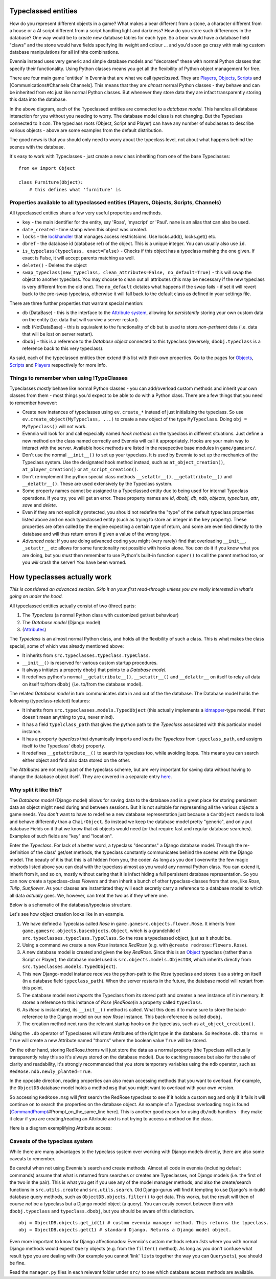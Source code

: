 Typeclassed entities
====================

How do you represent different objects in a game? What makes a bear
different from a stone, a character different from a house or a AI
script different from a script handling light and darkness? How do you
store such differences in the database? One way would be to create new
database tables for each type. So a bear would have a database field
"claws" and the stone would have fields specifying its weight and colour
... and you'd soon go crazy with making custom database manipulations
for all infinite combinations.

Evennia instead uses very generic and simple database models and
"decorates" these with normal Python classes that specify their
functionality. Using Python classes means you get all the flexibility of
Python object management for free.

There are four main game 'entities' in Evennia that are what we call
*typeclassed*. They are `Players <Players.html>`_,
`Objects <Objects.html>`_, `Scripts <Scripts.html>`_ and
[Communications#Channels Channels]. This means that they are *almost*
normal Python classes - they behave and can be inherited from etc just
like normal Python classes. But whenever they store data they are infact
transparently storing this data into the database.

|image0|

In the above diagram, each of the Typeclassed entities are connected to
a *database model*. This handles all database interaction for you
without you needing to worry. The database model class is not changing.
But the Typeclass connected to it *can*. The typeclass roots (Object,
Script and Player) can have any number of subclasses to describe various
objects - above are some examples from the default distribution.

The good news is that you should only need to worry about the typeclass
level, not about what happens behind the scenes with the database.

It's easy to work with Typeclasses - just create a new class inheriting
from one of the base Typeclasses:

::

    from ev import Object

    class Furniture(Object):
        # this defines what 'furniture' is

Properties available to all typeclassed entities (Players, Objects, Scripts, Channels)
--------------------------------------------------------------------------------------

All typeclassed entities share a few very useful properties and methods.

-  ``key`` - the main identifier for the entity, say 'Rose', 'myscript'
   or 'Paul'. ``name`` is an alias that can also be used.
-  ``date_created`` - time stamp when this object was created.
-  ``locks`` - the `lockhandler <Locks.html>`_ that manages access
   restrictsions. Use locks.add(), locks.get() etc.
-  ``dbref`` - the database id (database ref) of the object. This is a
   unique integer. You can usually also use ``id``.
-  ``is_typeclass(typeclass, exact=False)`` - Checks if this object has
   a typeclass mathing the one given. If exact is False, it will accept
   parents matching as well.
-  ``delete()`` - Deletes the object
-  ``swap_typeclass(new_typeclass, clean_attributes=False, no_default=True)``
   - this will swap the object to another typeclass. You may choose to
   clean out all attributes (this may be necessary if the new typeclass
   is very different from the old one). The ``no_default`` dictates what
   happens if the swap fails - if set it will revert back to the
   pre-swap typeclass, otherwise it will fall back to the default class
   as defined in your settings file.

There are three further properties that warrant special mention:

-  ``db`` (DataBase) - this is the interface to the `Attribute
   system <Attributes.html>`_, allowing for *persistently* storing your
   own custom data on the entity (i.e. data that will survive a server
   restart).
-  ``ndb`` (NotDataBase) - this is equivalent to the functionality of
   ``db`` but is used to store *non-peristent* data (i.e. data that will
   be lost on server restart).
-  ``dbobj`` - this is a reference to the *Database object* connected to
   this typeclass (reversely, ``dbobj.typeclass`` is a reference back to
   this very typeclass).

As said, each of the typeclassed entities then extend this list with
their own properties. Go to the pages for `Objects <Objects.html>`_,
`Scripts <Scripts.html>`_ and `Players <Players.html>`_ respectively for
more info.

Things to remember when using !TypeClasses
------------------------------------------

Typeclasses *mostly* behave like normal Python classes - you can
add/overload custom methods and inherit your own classes from them -
most things you'd expect to be able to do with a Python class. There are
a few things that you need to remember however:

-  Create new instances of typeclasses using ``ev.create_*`` instead of
   just initializing the typeclass. So use
   ``ev.create_object(MyTypeclass, ...)`` to create a new object of the
   type ``MyTypeclass``. Doing ``obj = MyTypeclass()`` will not work.
-  Evennia will look for and call especially named *hook methods* on the
   typeclass in different situations. Just define a new method on the
   class named correctly and Evennia will call it appropriately. Hooks
   are your main way to interact with the server. Available hook methods
   are listed in the resepective base modules in ``game/gamesrc/``.
-  Don't use the normal ``__init__()`` to set up your typeclass. It is
   used by Evennia to set up the mechanics of the Typeclass system. Use
   the designated hook method instead, such as ``at_object_creation()``,
   ``at_player_creation()`` or ``at_script_creation()``.
-  Don't re-implement the python special class methods
   ``__setattr__()``, ``__getattribute__()`` and ``__delattr__()``.
   These are used extensively by the Typeclass system.
-  Some property names cannot be assigned to a Typeclassed entity due to
   being used for internal Typeclass operations. If you try, you will
   get an error. These property names are *id*, *dbobj*, *db*, *ndb*,
   *objects*, *typeclass*, *attr*, *save* and *delete*.
-  Even if they are not explicitly protected, you should not redefine
   the "type" of the default typeclass properties listed above and on
   each typeclassed entity (such as trying to store an integer in the
   ``key`` property). These properties are often called by the engine
   expecting a certain type of return, and some are even tied directly
   to the database and will thus return errors if given a value of the
   wrong type.
-  *Advanced note*: If you are doing advanced coding you might (very
   rarely) find that overloading ``__init__``, ``_setattr__`` etc allows
   for some functionality not possible with hooks alone. You *can* do it
   if you know what you are doing, but you *must* then remember to use
   Python's built-in function ``super()`` to call the parent method too,
   or you *will* crash the server! You have been warned.

How typeclasses actually work
=============================

*This is considered an advanced section. Skip it on your first
read-through unless you are really interested in what's going on under
the hood.*

All typeclassed entities actually consist of two (three) parts:

#. The *Typeclass* (a normal Python class with customized get/set
   behaviour)
#. The *Database model* (Django model)
#. (`Attributes <Attributes.html>`_)

The *Typeclass* is an almost normal Python class, and holds all the
flexibility of such a class. This is what makes the class special, some
of which was already mentioned above:

-  It inherits from ``src.typeclasses.typeclass.TypeClass``.
-  ``__init__()`` is reserved for various custom startup procedures.
-  It always initiates a property ``dbobj`` that points to a *Database
   model*.
-  It redefines python's normal ``__getattribute__()``,
   ``__setattr__()`` and ``__delattr__`` on itself to relay all data on
   itself to/from ``dbobj`` (i.e. to/from the database model).

The related *Database model* in turn communicates data in and out of the
the database. The Database model holds the following (typeclass-related)
features:

-  It inherits from ``src.typeclasses.models.TypedObject`` (this
   actually implements a
   `idmapper <http://github.com/dcramer/django-idmapper>`_-type model.
   If that doesn't mean anything to you, never mind).
-  It has a field ``typelclass_path`` that gives the python path to the
   *Typeclass* associated with this particular model instance.
-  It has a property *typeclass* that dynamically imports and loads the
   *Typeclass* from ``typeclass_path``, and assigns itself to the
   Typeclass' ``dbobj`` property.
-  It redefines ``__getattribute__()`` to search its typeclass too,
   while avoiding loops. This means you can search either object and
   find also data stored on the other.

The *Attributes* are not really part of the typeclass scheme, but are
very important for saving data without having to change the database
object itself. They are covered in a separate entry
`here <Attributes.html>`_.

Why split it like this?
-----------------------

The *Database model* (Django model) allows for saving data to the
database and is a great place for storing persistent data an object
might need during and between sessions. But it is not suitable for
representing all the various objects a game needs. You *don't* want to
have to redefine a new database representation just because a
``CarObject`` needs to look and behave differently than a
``ChairObject``. So instead we keep the database model pretty "generic",
and only put database Fields on it that we know that *all* objects would
need (or that require fast and regular database searches). Examples of
such fields are "key" and "location".

Enter the *Typeclass*. For lack of a better word, a typeclass
"decorates" a Django database model. Through the re-definition of the
class' get/set methods, the typeclass constantly communicates behind the
scenes with the Django model. The beauty of it is that this is all
hidden from you, the coder. As long as you don't overwrite the few magic
methods listed above you can deal with the typeclass almost as you would
any normal Python class. You can extend it, inherit from it, and so on,
mostly without caring that it is infact hiding a full persistent
database representation. So you can now create a typeclass-class
*Flowers* and then inherit a bunch of other typeclass-classes from that
one, like *Rose*, *Tulip*, *Sunflower*. As your classes are instantiated
they will each secretly carry a reference to a database model to which
all data *actually* goes. We, however, can treat the two as if they
where one.

Below is a schematic of the database/typeclass structure.

|image1|

Let's see how object creation looks like in an example.

#. We have defined a Typeclass called *Rose* in
   ``game.gamesrc.objects.flower.Rose``. It inherits from
   ``game.gamesrc.objects.baseobjects.Object``, which is a grandchild of
   ``src.typeclasses.typeclass.TypeClass``. So the rose a typeclassed
   object, just as it should be.
#. Using a command we create a new *Rose* instance *RedRose* (e.g. with
   ``@create redrose:flowers.Rose``).
#. A new database model is created and given the key *RedRose*. Since
   this is an `Object <Objects.html>`_ typeclass (rather than a Script
   or Player), the database model used is
   ``src.objects.models.ObjectDB``, which inherits directly from
   ``src.typeclasses.models.TypedObject``).
#. This new Django-model instance receives the python-path to the *Rose*
   typeclass and stores it as a string on itself (in a database field
   ``typeclass_path``). When the server restarts in the future, the
   database model will restart from this point.
#. The database model next *imports* the Typeclass from its stored path
   and creates a new instance of it in memory. It stores a reference to
   this instance of *Rose* (*RedRose*)in a property called
   ``typeclass``.
#. As *Rose* is instantiated, its ``__init__()`` method is called. What
   this does it to make sure to store the back-reference to the Django
   model on our new *Rose* instance. This back-reference is called
   ``dbobj``.
#. The creation method next runs the relevant startup hooks on the
   typeclass, such as ``at_object_creation()``.

Using the ``.db`` operator of Typeclasses will store Attributes of the
right type in the database. So ``RedRose.db.thorns = True`` will create
a new Attribute named "thorns" where the boolean value ``True`` will be
stored.

On the other hand, storing RedRose.thorns will just store the data as a
normal property (the Typeclass will actually transparently relay this so
it's always stored on the database model). Due to caching reasons but
also for the sake of clarity and readability, it's strongly recommended
that you store temporary variables using the ``ndb`` operator, such as
``RedRose.ndb.newly_planted=True``.

In the opposite direction, reading properties can also mean accessing
methods that you want to overload. For example, the ``ObjectDB``
database model holds a method ``msg`` that you might want to overload
with your own version.

So accessing ``RedRose.msg`` will *first* search the RedRose typeclass
to see if it holds a custom ``msg`` and only if it fails it will
continue on to search the properties on the database object. An example
of a Typeclass overloading ``msg`` is found
[`CommandPrompt <CommandPrompt.html>`_\ #Prompt\_on\_the\_same\_line
here]. This is another good reason for using ``db/ndb`` handlers - they
make it clear if you are creating/reading an Attribute and is not trying
to access a method on the class.

Here is a diagram exemplifying Attribute access:

|image2|

Caveats of the typeclass system
-------------------------------

While there are many advantages to the typeclass system over working
with Django models directly, there are also some caveats to remember.

Be careful when not using Evennia's search and create methods. Almost
all code in evennia (including default commands) assume that what is
returned from searches or creates are Typeclasses, not Django models
(i.e. the first of the two in the pair). This is what you get if you use
any of the model manager methods, and also the create/search functions
in ``src.utils.create`` and ``src.utils.search``. Old Django-gurus will
find it tempting to use Django's in-build database query methods, such
as ``ObjectDB.objects.filter()`` to get data. This works, but the result
will then of course *not* be a typeclass but a Django model object (a
query). You can easily convert between them with ``dbobj.typeclass`` and
``typeclass.dbobj``, but you should be aware of this distinction.

::

    obj = ObjectDB.objects.get_id(1) # custom evennia manager method. This returns the typeclass.
    obj = ObjectDB.objects.get(1) # standard Django. Returns a Django model object.

Even more important to know for Django affectionados: Evennia's custom
methods return *lists* where you with normal Django methods would expect
``Query`` objects (e.g. from the ``filter()`` method). As long as you
don't confuse what result type you are dealing with (for example you
cannot 'link' ``list``\ s together the way you can ``Querysets``), you
should be fine.

Read the ``manager.py`` files in each relevant folder under ``src/`` to
see which database access methods are available.

.. |image0| image:: https://lh4.googleusercontent.com/-jMrRjLRQiHA/UZIKiDgGECI/AAAAAAAAB3Y/YUzHZlgVFTY/w480-h282-no/typeclasses_overview.png
.. |image1| image:: https://lh4.googleusercontent.com/-HNUhh6xCYpY/UZISHoSucxI/AAAAAAAAB4I/2ThUbuAbosg/w865-h634-no/typeclasses2a.png
.. |image2| image:: https://lh5.googleusercontent.com/-oCqy1f1ZFRA/UZIWeg0ll8I/AAAAAAAAB4g/-ewUvQ439y4/w681-h634-no/typeclasses2.png
